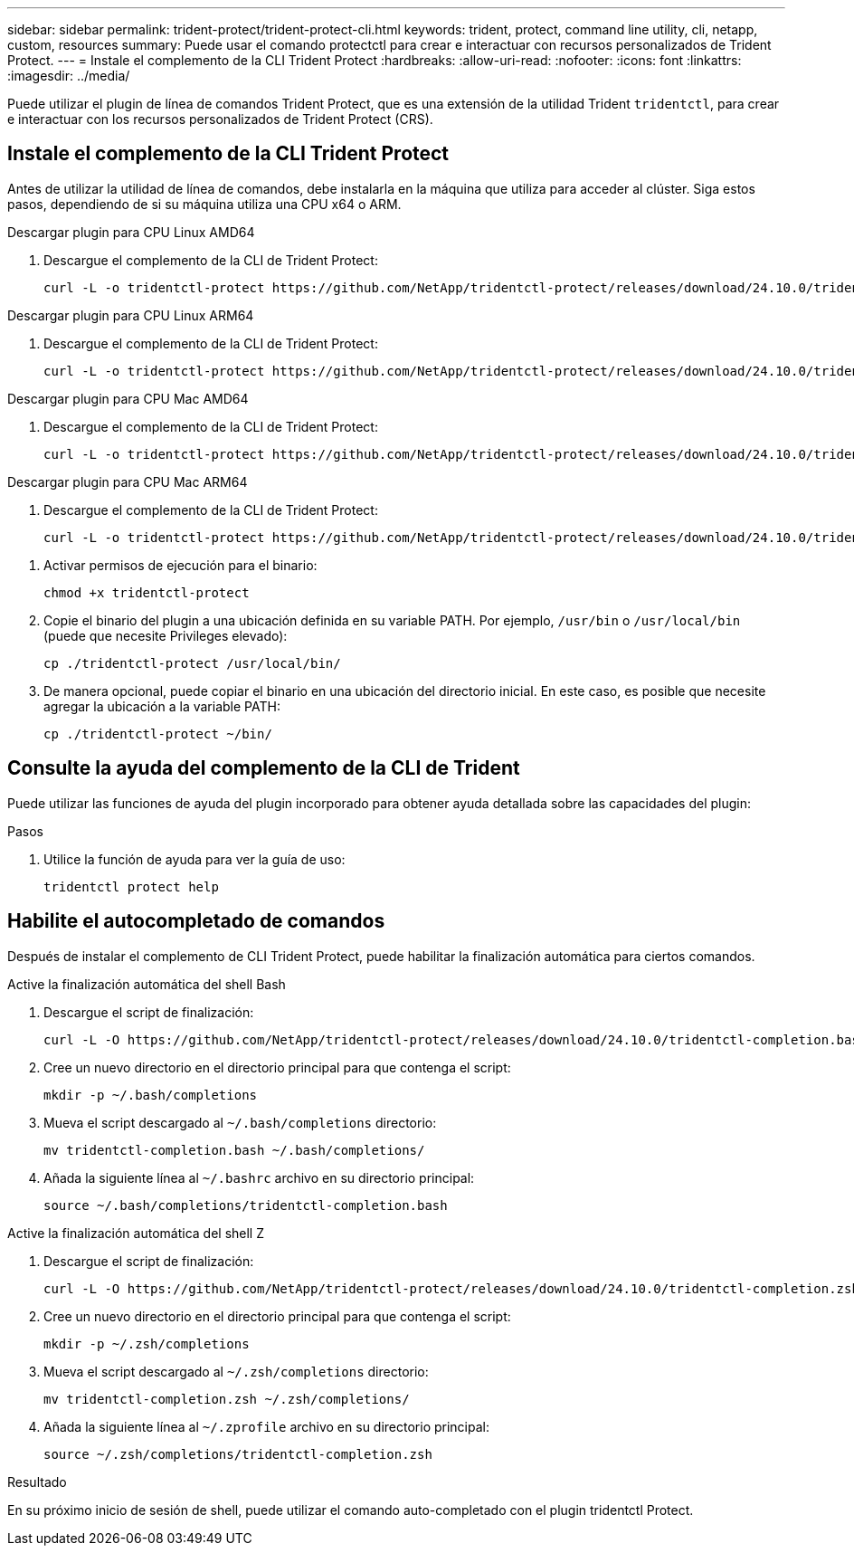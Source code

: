 ---
sidebar: sidebar 
permalink: trident-protect/trident-protect-cli.html 
keywords: trident, protect, command line utility, cli, netapp, custom, resources 
summary: Puede usar el comando protectctl para crear e interactuar con recursos personalizados de Trident Protect. 
---
= Instale el complemento de la CLI Trident Protect
:hardbreaks:
:allow-uri-read: 
:nofooter: 
:icons: font
:linkattrs: 
:imagesdir: ../media/


[role="lead"]
Puede utilizar el plugin de línea de comandos Trident Protect, que es una extensión de la utilidad Trident `tridentctl`, para crear e interactuar con los recursos personalizados de Trident Protect (CRS).



== Instale el complemento de la CLI Trident Protect

Antes de utilizar la utilidad de línea de comandos, debe instalarla en la máquina que utiliza para acceder al clúster. Siga estos pasos, dependiendo de si su máquina utiliza una CPU x64 o ARM.

[role="tabbed-block"]
====
.Descargar plugin para CPU Linux AMD64
--
. Descargue el complemento de la CLI de Trident Protect:
+
[source, console]
----
curl -L -o tridentctl-protect https://github.com/NetApp/tridentctl-protect/releases/download/24.10.0/tridentctl-protect-linux-amd64
----


--
.Descargar plugin para CPU Linux ARM64
--
. Descargue el complemento de la CLI de Trident Protect:
+
[source, console]
----
curl -L -o tridentctl-protect https://github.com/NetApp/tridentctl-protect/releases/download/24.10.0/tridentctl-protect-linux-arm64
----


--
.Descargar plugin para CPU Mac AMD64
--
. Descargue el complemento de la CLI de Trident Protect:
+
[source, console]
----
curl -L -o tridentctl-protect https://github.com/NetApp/tridentctl-protect/releases/download/24.10.0/tridentctl-protect-macos-amd64
----


--
.Descargar plugin para CPU Mac ARM64
--
. Descargue el complemento de la CLI de Trident Protect:
+
[source, console]
----
curl -L -o tridentctl-protect https://github.com/NetApp/tridentctl-protect/releases/download/24.10.0/tridentctl-protect-macos-arm64
----


--
====
. Activar permisos de ejecución para el binario:
+
[source, console]
----
chmod +x tridentctl-protect
----
. Copie el binario del plugin a una ubicación definida en su variable PATH. Por ejemplo, `/usr/bin` o `/usr/local/bin` (puede que necesite Privileges elevado):
+
[source, console]
----
cp ./tridentctl-protect /usr/local/bin/
----
. De manera opcional, puede copiar el binario en una ubicación del directorio inicial. En este caso, es posible que necesite agregar la ubicación a la variable PATH:
+
[source, console]
----
cp ./tridentctl-protect ~/bin/
----




== Consulte la ayuda del complemento de la CLI de Trident

Puede utilizar las funciones de ayuda del plugin incorporado para obtener ayuda detallada sobre las capacidades del plugin:

.Pasos
. Utilice la función de ayuda para ver la guía de uso:
+
[source, console]
----
tridentctl protect help
----




== Habilite el autocompletado de comandos

Después de instalar el complemento de CLI Trident Protect, puede habilitar la finalización automática para ciertos comandos.

[role="tabbed-block"]
====
.Active la finalización automática del shell Bash
--
. Descargue el script de finalización:
+
[source, console]
----
curl -L -O https://github.com/NetApp/tridentctl-protect/releases/download/24.10.0/tridentctl-completion.bash
----
. Cree un nuevo directorio en el directorio principal para que contenga el script:
+
[source, console]
----
mkdir -p ~/.bash/completions
----
. Mueva el script descargado al `~/.bash/completions` directorio:
+
[source, console]
----
mv tridentctl-completion.bash ~/.bash/completions/
----
. Añada la siguiente línea al `~/.bashrc` archivo en su directorio principal:
+
[source, console]
----
source ~/.bash/completions/tridentctl-completion.bash
----


--
.Active la finalización automática del shell Z
--
. Descargue el script de finalización:
+
[source, console]
----
curl -L -O https://github.com/NetApp/tridentctl-protect/releases/download/24.10.0/tridentctl-completion.zsh
----
. Cree un nuevo directorio en el directorio principal para que contenga el script:
+
[source, console]
----
mkdir -p ~/.zsh/completions
----
. Mueva el script descargado al `~/.zsh/completions` directorio:
+
[source, console]
----
mv tridentctl-completion.zsh ~/.zsh/completions/
----
. Añada la siguiente línea al `~/.zprofile` archivo en su directorio principal:
+
[source, console]
----
source ~/.zsh/completions/tridentctl-completion.zsh
----


--
====
.Resultado
En su próximo inicio de sesión de shell, puede utilizar el comando auto-completado con el plugin tridentctl Protect.
